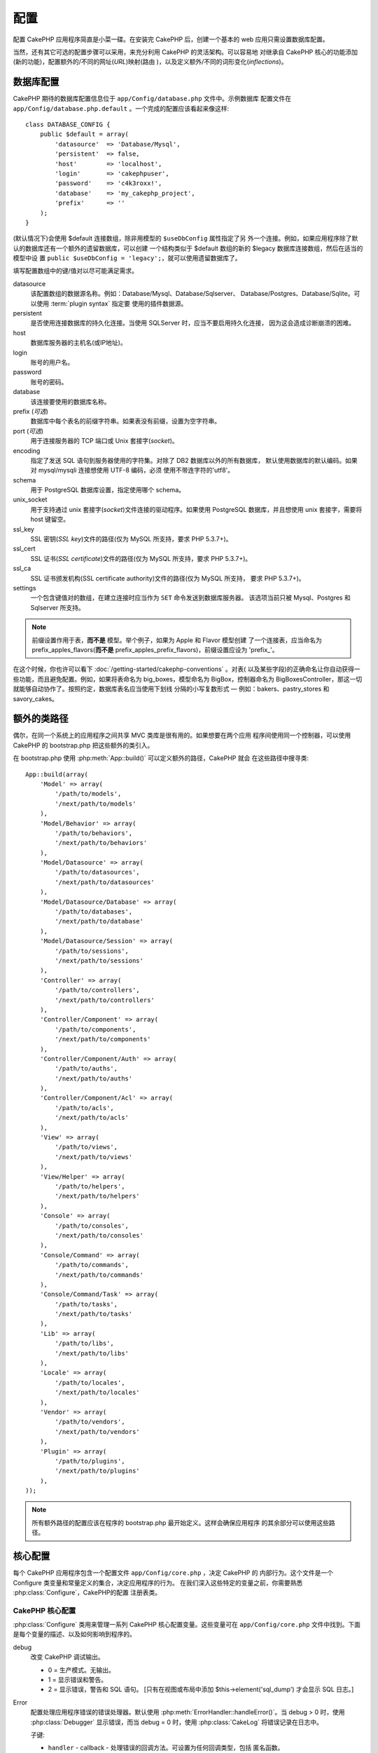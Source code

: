 配置
####

配置 CakePHP 应用程序简直是小菜一碟。在安装完 CakePHP 后，创建一个基本的 web
应用只需设置数据库配置。

当然，还有其它可选的配置步骤可以采用，来充分利用 CakePHP 的灵活架构。可以容易地
对继承自 CakePHP 核心的功能添加(新的功能)，配置额外的/不同的网址(*URL*)映射(路由
)，以及定义额外/不同的词形变化(*inflections*)。

.. index:: database.php, database.php.default
.. _database-configuration:

数据库配置
==========

CakePHP 期待的数据库配置信息位于 ``app/Config/database.php`` 文件中。示例数据库
配置文件在 ``app/Config/database.php.default`` 。一个完成的配置应该看起来像这样::

    class DATABASE_CONFIG {
        public $default = array(
            'datasource'  => 'Database/Mysql',
            'persistent'  => false,
            'host'        => 'localhost',
            'login'       => 'cakephpuser',
            'password'    => 'c4k3roxx!',
            'database'    => 'my_cakephp_project',
            'prefix'      => ''
        );
    }

(默认情况下)会使用 $default 连接数组，除非用模型的 ``$useDbConfig`` 属性指定了另
外一个连接。例如，如果应用程序除了默认的数据库还有一个额外的遗留数据库，可以创建
一个结构类似于 $default 数组的新的 $legacy 数据库连接数组，然后在适当的模型中设
置 ``public $useDbConfig = 'legacy';``，就可以使用遗留数据库了。

填写配置数组中的键/值对以尽可能满足需求。

datasource
    该配置数组的数据源名称。例如：Database/Mysql、Database/Sqlserver、
    Database/Postgres、Database/Sqlite。可以使用 :term:`plugin syntax` 指定要
    使用的插件数据源。
persistent
    是否使用连接数据库的持久化连接。当使用 SQLServer 时，应当不要启用持久化连接，
    因为这会造成诊断崩溃的困难。
host
    数据库服务器的主机名(或IP地址)。
login
    账号的用户名。
password
    账号的密码。
database
    该连接要使用的数据库名称。
prefix (*可选*)
    数据库中每个表名的前缀字符串。如果表没有前缀，设置为空字符串。
port (*可选*)
    用于连接服务器的 TCP 端口或 Unix 套接字(*socket*)。
encoding
    指定了发送 SQL 语句到服务器使用的字符集。对除了 DB2 数据库以外的所有数据库，
    默认使用数据库的默认编码。如果对 mysql/mysqli 连接想使用 UTF-8 编码，必须
    使用不带连字符的'utf8'。
schema
    用于 PostgreSQL 数据库设置，指定使用哪个 schema。
unix_socket
    用于支持通过 unix 套接字(*socket*)文件连接的驱动程序。如果使用 PostgreSQL
    数据库，并且想使用 unix 套接字，需要将 host 键留空。
ssl_key
    SSL 密钥(*SSL key*)文件的路径(仅为 MySQL 所支持，要求 PHP 5.3.7+)。
ssl_cert
    SSL 证书(*SSL certificate*)文件的路径(仅为 MySQL 所支持，要求 PHP 5.3.7+)。
ssl_ca
    SSL 证书颁发机构(SSL certificate authority)文件的路径(仅为 MySQL 所支持，
    要求 PHP 5.3.7+)。
settings
    一个包含键值对的数组，在建立连接时应当作为 ``SET`` 命令发送到数据库服务器。
    该选项当前只被 Mysql、Postgres 和 Sqlserver 所支持。

.. versionchanged:: 2.4
    参数 ``settings`` 、 ``ssl_key`` 、 ``ssl_cert`` 和 ``ssl_ca`` 是在 2.4 版本
    中新增的。

.. note::

    前缀设置作用于表，**而不是** 模型。举个例子，如果为 Apple 和 Flavor 模型创建
    了一个连接表，应当命名为 prefix\_apples\_flavors(**而不是**
    prefix\_apples\_prefix\_flavors)，前缀设置应设为 'prefix\_'。

在这个时候，你也许可以看下 :doc:`/getting-started/cakephp-conventions` 。对表(
以及某些字段)的正确命名让你自动获得一些功能，而且避免配置。例如，如果将表命名为
big\_boxes，模型命名为 BigBox，控制器命名为 BigBoxesController，那这一切就能够自动协作了。按照约定，数据库表名应当使用下划线
分隔的小写复数形式 — 例如：bakers、pastry\_stores 和 savory\_cakes。

.. todo::

    为不同数据库供应商的特定选项增加信息，比如 Microsoft SQL Server、PostgreSQL 和 MySQL。

额外的类路径
============

偶尔，在同一个系统上的应用程序之间共享 MVC 类库是很有用的。如果想要在两个应用
程序间使用同一个控制器，可以使用 CakePHP 的 bootstrap.php 把这些额外的类引入。

在 bootstrap.php 使用 :php:meth:`App::build()` 可以定义额外的路径，CakePHP 就会
在这些路径中搜寻类::

    App::build(array(
        'Model' => array(
            '/path/to/models',
            '/next/path/to/models'
        ),
        'Model/Behavior' => array(
            '/path/to/behaviors',
            '/next/path/to/behaviors'
        ),
        'Model/Datasource' => array(
            '/path/to/datasources',
            '/next/path/to/datasources'
        ),
        'Model/Datasource/Database' => array(
            '/path/to/databases',
            '/next/path/to/database'
        ),
        'Model/Datasource/Session' => array(
            '/path/to/sessions',
            '/next/path/to/sessions'
        ),
        'Controller' => array(
            '/path/to/controllers',
            '/next/path/to/controllers'
        ),
        'Controller/Component' => array(
            '/path/to/components',
            '/next/path/to/components'
        ),
        'Controller/Component/Auth' => array(
            '/path/to/auths',
            '/next/path/to/auths'
        ),
        'Controller/Component/Acl' => array(
            '/path/to/acls',
            '/next/path/to/acls'
        ),
        'View' => array(
            '/path/to/views',
            '/next/path/to/views'
        ),
        'View/Helper' => array(
            '/path/to/helpers',
            '/next/path/to/helpers'
        ),
        'Console' => array(
            '/path/to/consoles',
            '/next/path/to/consoles'
        ),
        'Console/Command' => array(
            '/path/to/commands',
            '/next/path/to/commands'
        ),
        'Console/Command/Task' => array(
            '/path/to/tasks',
            '/next/path/to/tasks'
        ),
        'Lib' => array(
            '/path/to/libs',
            '/next/path/to/libs'
        ),
        'Locale' => array(
            '/path/to/locales',
            '/next/path/to/locales'
        ),
        'Vendor' => array(
            '/path/to/vendors',
            '/next/path/to/vendors'
        ),
        'Plugin' => array(
            '/path/to/plugins',
            '/next/path/to/plugins'
        ),
    ));

.. note::

    所有额外路径的配置应该在程序的 bootstrap.php 最开始定义。这样会确保应用程序
    的其余部分可以使用这些路径。


.. index:: core.php, configuration

核心配置
========

每个 CakePHP 应用程序包含一个配置文件 ``app/Config/core.php`` ，决定 CakePHP 的
内部行为。这个文件是一个 Configure 类变量和常量定义的集合，决定应用程序的行为。
在我们深入这些特定的变量之前，你需要熟悉 :php:class:`Configure`，CakePHP的配置
注册表类。

CakePHP 核心配置
----------------

:php:class:`Configure` 类用来管理一系列 CakePHP 核心配置变量。这些变量可在
``app/Config/core.php`` 文件中找到。下面是每个变量的描述、以及如何影响到程序的。

debug
    改变 CakePHP 调试输出。

    * 0 = 生产模式。无输出。
    * 1 = 显示错误和警告。
    * 2 = 显示错误，警告和 SQL 语句。 [只有在视图或布局中添加
      $this->element('sql\_dump') 才会显示 SQL 日志。]

Error
    配置处理应用程序错误的错误处理器。默认使用
    :php:meth:`ErrorHandler::handleError()`。当 debug > 0 时，使用
    :php:class:`Debugger` 显示错误，而当 debug = 0 时，使用 :php:class:`CakeLog`
    将错误记录在日志中。

    子键:

    * ``handler`` - callback - 处理错误的回调方法。可设置为任何回调类型，包括
      匿名函数。
    * ``level`` - int - 要捕获的错误等级。
    * ``trace`` - boolean - 是否在日志文件中记录错误的堆栈跟踪(*stack trace*)
      信息。

Exception
    配置异常处理程序用于未捕获的异常。默认情况下，会使用
    ErrorHandler::handleException()。对异常会显示一个 HTML 页面。当 debug > 0 时，
    像 Missing Controller 这样的框架错误会显示出来。而当 debug = 0 时，框架错误
    被强制转换为通常的 HTTP 错误。欲知更多异常处理的信息，请参见
    :doc:`exceptions` 一节。

.. _core-configuration-baseurl:

App.baseUrl
    如果你不想或者无法在你的服务器上运行 mod\_rewrite (或者一些其它兼容模块），
    你就要使用 CakePHP 的内置美观网址了。在 ``/app/ConfigScore.php`` 中，对下面
    这行去掉注释::

        Configure::write('App.baseUrl', env('SCRIPT_NAME'));

    也要删除这些 .htaccess 文件::

        /.htaccess
        /app/.htaccess
        /app/webroot/.htaccess


    这会让网址看起来象
    www.example.com/index.php/controllername/actionname/param rather
    而不是 www.example.com/controllername/actionname/param.

    如果你把 CakePHP 安装到不是 Apache 的 web 服务器上，你可以从
    :doc:`/installation/url-rewriting` 一节找到在其它服务器上使网址重写运行的
    说明。
App.encoding
    定义应用程序使用的编码。该编码用来生成布局(*layout*)中的字符集，和编码实体。
    这应当符合为数据库指定的编码值。
Routing.prefixes
    如果想要使用象 admin 这样的 CakePHP 前缀路由(*prefixed routes*)，去掉对该
    定义的注释。设置该变量为你想要使用的路由的前缀名称数组。对此后面有更多的描述。
Cache.disable
    当设置为 true 时，整个网站的持久化缓存会被禁用。这会导致所有的
    :php:class:`Cache` 读/写失败。
Cache.check
    如果设置为 true，启用视图缓存。仍然需要在控制器中启用，但是该变量开启了这些
    设置的检测。
Session
    包含设置数组，用于会话(*session*)配置。defaults 键用于定义会话的默认预设，
    这里声明的任何设置会覆盖默认配置的设置。

    子键

    * ``name`` - 要使用的，cookie 的名字。默认为'CAKEPHP'
    * ``timeout`` - 要会话存在的分钟数。这个超时是由 CakePHP 处理的。
    * ``cookieTimeout`` - 要会话 coookie 存在的分钟数。
    * ``checkAgent`` - 在启动会话时，要检查用户代理吗？在处理旧版 IE、Chrome
      Frame 或者某些网络浏览设备以及 AJAX 时，你或许想要设置该值为 false。
    * ``defaults`` - 会话作为基础使用的默认配置集。有四种内置(默认配置集): php、
      cake、cache、database。
    * ``handler`` - 可以用来启用自定义会话处理器。期待可用于
      `session_save_handler` 的回调数组。使用该选项会自动添加
      `session.save_handler` 到 ini 数组。
    * ``autoRegenerate`` - 启用该设置，就启用了会话的自动延续，以及频繁变化的
      sessionid。参看 :php:attr:`CakeSession::$requestCountdown`。
    * ``ini`` - 要设置的额外 ini 值的关联数组。

    内置默认值为：

    * 'php' - 使用在 php.ini 中定义的设置。
    * 'cake' - 在 CakePHP 的 /tmp 目录中保存会话文件。
    * 'database' - 使用 CakePHP 的数据库会话。
    * 'cache' - 使用 Cache 类保存会话。

    要定义自定义会话处理器，把它保存在
    ``app/ModelSDatasource/Session/<name>.php`` 中。确保这个类实现了
    :php:interface:`CakeSessionHandlerInterface`，并设置 Session.handler 为
    <name>。

    要使用数据库会话，用 cake 控制台命令运行 ``app/ConfigSSchema/sessions.php``
    数据结构： ``cake schema create Sessions``

Security.salt
    用于 安全哈希(*security hashing*)的一个随机字符串。
Security.cipherSeed
    随机数字字符串(只允许数字)，用来加密/解密字符串。
Asset.timestamp
    在使用正确的助件时，在资源文件网址(CSS、JavaScript、Image)末尾附加特定文件
    最后修改的时间戳。

    合法值：

    * (boolean) false - 什么也不做(默认)
    * (boolean) true - 当 debug > 0 时附加时间戳
    * (string) 'force' - 当 debug >= 0 时附加时间戳
Acl.classname, Acl.database
    用于 CakePHP 的访问控制列表(Access Control Access)功能的常数。欲知详情，参见
    访问控制列表一章。

.. note::
    在 core.php 中也有缓存配置 — 稍安勿躁，后面会讲到。

:php:class:`Configure` 类可以随时用来读写核心配置设置。这很方便，例如，在应用
程序中要对有限的一部分逻辑启用 debug 设置。

配置常量
--------

尽管大部分配置选项由 Configure 类处理，还是有一些 CakePHP 在运行时使用的常量。

.. php:const:: LOG_ERROR

    错误常量。用于区分错误的日志记录和调试。当前 PHP 支持 LOG\_DEBUG。

核心缓存配置
------------

CakePHP 在内部使用两个缓存配置，``_cake_model_`` 和 ``_cake_core_``。
``_cake_core_`` 用于保存文件路径和对象位置。``_cakeMmodel_`` 用于保存数据结构
描述和数据源的源列表。建议对这些配置使用象 APC 或 Memcached 这样的高速缓存存储，
因为它们会在每次请求时读取。默认情况下，当 debug 大于 0 时这两个配置都是每 10 秒
就会过期。

就象所有缓存在 :php:class:`Class` 中的缓存数据一样，可以使用
:php:meth:`Cache::clear()` 清除数据。

Configure 类
============

.. php:class:: Configure

尽管在 CakePHP 中很少需要配置，有时对应用程序有自己的配置规则还是有用的。过去你
也许在某些文件中定义变量或常量来定义自定义配置值。这么做迫使你在每次需要这些值时
必须引入那个配置文件。

CakePHP 的 Configure 类可以用来保存和读取应用程序或运行时相关的值。当心，这个类
允许在其中保存任何东西，然后在代码的任何部分使用它：明显诱使人打破作为 CakePHP
的设计目的的 MVC 模式。Configure 类的主要目标是保持变量集中在一起，可在许多对象
之间共享。记得尽量保持“约定重于配置”，你就不会打破我们设定好的 MVC 结构了。

这个类可以在应用程序的任何地方以静态方式调用::

    Configure::read('debug');

.. php:staticmethod:: write($key, $value)

    :param string $key: 要写入的键，可以是 :term:`dot notation` 值。
    :param mixed $value: 要存储的值。

    用 ``write()`` 在应用程序的配置中存储数据::

        Configure::write('Company.name','Pizza, Inc.');
        Configure::write('Company.slogan','Pizza for your body and soul');

    .. note::

        ``$key`` 参数中使用的 :term:`dot notation` 可以用来把配置设置组织成符合
        逻辑的分组。

    上面的例子也可以写成一个调用::

        Configure::write(
            'Company',
            array(
                'name' => 'Pizza, Inc.',
                'slogan' => 'Pizza for your body and soul'
            )
        );

    可以使用 ``Configure::write('debug', $int)`` 来动态切换调试和生产模式。这对
    与 AMF 或 SOAP 的交互尤其方便，因为调试信息回引起解析的问题。

.. php:staticmethod:: read($key = null)

    :param string $key: 读取的键名，可以是 :term:`dot notation` 值。

    用来从应用程序中读取配置数据。默认是 CakePHP 重要的 debug 值。如果提供键，则
    返回数据。使用上面的 write() 的例子，可以读取那个数据::

        Configure::read('Company.name');    //得到：'Pizza, Inc.'
        Configure::read('Company.slogan');  //得到：'Pizza for your body
                                            //and soul'

        Configure::read('Company');

        //得到：
        array('name' => 'Pizza, Inc.', 'slogan' => 'Pizza for your body and soul');

    如果$key为null，返回Configure中所有的值。如果对应制定的键$key的值不存在，则
    返回null。

.. php:staticmethod:: consume($key)

    :param string $key: 读取的键名，可以是 :term:`dot notation` 值。

    从Configure读取并删除键。当你想要合并读取和删除值为单一操作时，这比较有用。

.. php:staticmethod:: check($key)

    :param string $key: 要检测的键。

    检测键/路径是否存在，且值不是 null 。

    .. versionadded:: 2.3
        ``Configure::check()`` 是在 2.3 版本中新增的

.. php:staticmethod:: delete($key)

    :param string $key: 要删除的键，可以是 :term:`dot notation` 值。

    用来从应用程序中的配置中删除信息::

        Configure::delete('Company.name');

.. php:staticmethod:: version()

    返回当前应用程序的 CakePHP 版本。

.. php:staticmethod:: config($name, $reader)

    :param string $name: 附加的读取器(*reader*)的名称。
    :param ConfigReaderInterface $reader:  附加的读取器实例。

    在 Configure 类上附加一个配置读取器。然后附加的读取器就可以加载配置文件。
    欲知如何读取配置文件，请参见 :ref:`loading-configuration-files`。

.. php:staticmethod:: configured($name = null)

    :param string $name: 要检查的读取器的名称，如果为 null，则返回所有附加的
        读取器的列表。

    或者检查指定名称的读取器是否附加了，或者得到附加的读取器列表。

.. php:staticmethod:: drop($name)

    去掉一个连接的读取器对象。


读写配置文件
============

CakePHP 附带两种内置的配置文件读取器。:php:class:`PhpReader` 能够读取 PHP 配置
文件，与 Configure 类之前读取的格式相同。:php:class:`IniReader` 能够读取 ini
配置文件。欲知 ini 文件的更多细节，请参见
`PHP 文档 <http://php.net/parse_ini_file>`_。为了使用核心配置读取器，需要使用
:php:meth:`Configure::config()` 把它附加到 Configure 类上::

    App::uses('PhpReader', 'Configure');
    // 从 app/Config 读取配置文件
    Configure::config('default', new PhpReader());

    // 从其它路径读配置文件。
    Configure::config('default', new PhpReader('/path/to/your/config/files/'));

可以有多个附加到 Configure 类的读取器，每个读取不同的配置文件，或者从不同种类的
来源读取。可以用 Configure 类的一些其它方法与附加的读取器交互。要查看附加了哪些
读取器别名，可以使用 :php:meth:`Configure::configured()` 方法::

    // 得到附加的读取器的别名数组。
    Configure::configured();

    // 检查是否附加了某个特定的读取器
    Configure::configured('default');

也可以删除附加的读取器。``Configure::drop('default')`` 方法会删除默认的读取器
别名。以后任何使用该读取器加载配置文件的企图都会失败。


.. _loading-configuration-files:

加载配置文件
------------

.. php:staticmethod:: load($key, $config = 'default', $merge = true)

    :param string $key: 要加载的配置文件的标识符。
    :param string $config: 配置的读取器的别名。
    :param boolean $merge: 是否要合并读取的文件内容，或者覆盖现有的值。

一旦在 Configure 类上附加了配置读取器，就可以加载配置文件::

    // 使用 'default' 读取器对象加载 my_file.php
    Configure::load('my_file', 'default');

加载的配置文件把它们的数据与 Configure 类中的已有的运行时配置合并。这允许对现有
的运行时配置进行覆盖和增加新值。设置 ``$merge`` 为 true，值就不会覆盖已有的配置
了。

创建或者修改配置文件
--------------------

.. php:staticmethod:: dump($key, $config = 'default', $keys = array())

    :param string $key: 要创建的文件/保存的配置的名称。
    :param string $config: 要保存数据的读取器的名称。
    :param array $keys: 要保存的顶层键的列表。默认为所有键。

把 Configure 类中的所有或部分数据保存到配置读取器支持的文件或存储系统中。序列化
的格式由 $config 指定的附加配置读取器来决定。例如，如果 'default' 适配器为
:php:class:`PhpReader` 类，生成的文件将会是一个 PHP 配置文件，能够由
:php:class:`PhpReader` 类加载。

假定 'default' 读取器是一个 PhpReader 的实例。保存 Configure 类中的所有数据到
文件 `my_config.php` 中::

    Configure::dump('my_config.php', 'default');

仅保存错误处理配置::

    Configure::dump('error.php', 'default', array('Error', 'Exception'));

``Configure::dump()`` 方法可以用来修改或覆盖可以用 :php:meth:`Configure::load()`
方法读取的配置文件。

.. versionadded:: 2.2
    在 2.2 版本中增加了 ``Configure::dump()`` 方法。

存储运行时配置
--------------

.. php:staticmethod:: store($name, $cacheConfig = 'default', $data = null)

    :param string $name: 缓存文件的存储键。
    :param string $cacheConfig: 用来存储配置数据的缓存配置的名称。
    :param mixed $data: 或者为要保存的数据，或者为 null 来保存 Configure 类中的
        所有数据。

也可以保存运行时配置的值，在以后的请中使用。由于配置只记得当前请求的值，如果想要
在以后的请求中使用，需要保存任何修改过的配置信息::

    // 保存当前配置在 'default' 缓存的 'user_1234' 键中。
    Configure::store('user_1234', 'default');

保存的配置数据持久化在 :php:class:`Cache` 类中。这让你可以把配置信息保存在任何可
以与 :php:class:`Cache` 类交互的存储引擎中。

恢复运行时配置
--------------

.. php:staticmethod:: restore($name, $cacheConfig = 'default')

    :param string $name: 要加载的存储键。
    :param string $cacheConfig: 要加载数据的源的缓存配置。

一旦保存了运行时配置，很可能需要恢复它，从而可以再次访问。
``Configure::restore()`` 方法就是做这件事情的::

    // 从缓存恢复运行时配置。
    Configure::restore('user_1234', 'default');

在恢复配置信息时，重要的是要使用保存时使用的相同的键和缓存配置来恢复。恢复的信息
会合并到现有运行时配置上。

创建自己的配置读取器
====================

既然配置读取器是 CakePHP 可以扩展的部分，就可以在应用程序和插件中创建配置读取器。
配置读取器需要实现 :php:interface:`ConfigReaderInterface` 接口。该接口定义了
read 方法为唯一必需的方法。如果你真的喜欢 XML 文件，你可以为应用程序创建一个简单
的 Xml 配置读取器::

    // 在 app/Lib/Configure/MyXmlReader.php 中
    App::uses('Xml', 'Utility');
    class MyXmlReader implements ConfigReaderInterface {
        public function __construct($path = null) {
            if (!$path) {
                $path = APP . 'Config' . DS;
            }
            $this->_path = $path;
        }

        public function read($key) {
            $xml = Xml::build($this->_path . $key . '.xml');
            return Xml::toArray($xml);
        }

        // 在 2.3 版本中，还要求 dump() 方法
        public function dump($key, $data) {
            // 保存数据到文件的代码
        }
    }

在 ``app/Config/bootstrap.php`` 中可以附加这个读取器并使用它::

    App::uses('MyXmlReader', 'Configure');
    Configure::config('xml', new MyXmlReader());
    ...

    Configure::load('my_xml');

.. warning::

        把自定义配置类叫做 ``XmlReader``，可不是个好主意，因为这个类名已经是 PHP
        内部的一个类了：
        `XMLReader <http://php.net/manual/en/book.xmlreader.php>`_

配置读取器的 ``read()`` 方法必需返回一个名为 ``$key`` 的资源包含的配置信息数组。

.. php:interface:: ConfigReaderInterface

    定义读取配置数据和在 :php:class:`Configure` 类中保存配置数据的类使用的接口。

.. php:method:: read($key)

    :param string $key: 要加载的键名或者标识符。

    这个方法应当加载/解析由 ``$key`` 标识的配置数据，并返回文件中的数据数组。

.. php:method:: dump($key, $data)

    :param string $key: 要写入的标识符。
    :param array $data: 要保存的数据。

    这个方法把提供的配置数据保存到 ``$key`` 所指定的键中。

.. versionadded:: 2.3
    在 2.3 版本中增加了 ``ConfigReaderInterface::dump()`` 方法。

.. php:exception:: ConfigureException

    在加载/保存/恢复配置数据时，当发生错误时抛出。:php:interface:`ConfigReaderInterface` 接口的实现在遇到错误时应当抛出这个异常。

内置配置读取器
--------------

.. php:class:: PhpReader

    让你可以读取保存为普通 PHP 文件的配置文件。你可以从 ``app/Config`` 目录中
    读取，也可以用 :term:`plugin syntax` 从插件配置目录中读取。文件 **必须**
    包含 ``$config`` 变量。下面是一个配置文件示例::

        $config = array(
            'debug' => 0,
            'Security' => array(
                'salt' => 'its-secret'
            ),
            'Exception' => array(
                'handler' => 'ErrorHandler::handleException',
                'renderer' => 'ExceptionRenderer',
                'log' => true
            )
        );

    没有 ``$config`` 的文件将会导致 :php:exc:`ConfigureException`。

    在 app/Config/bootstrap.php 中插入如下代码来加载自定义配置文件::

        Configure::load('customConfig');

.. php:class:: IniReader

    让你可以读取保存为普通 .ini 文件的配置文件。ini 文件必须与 PHP 的
    ``parse_ini_file`` 函数兼容，并且从以下改进中获益

    * 点分隔的值会扩展为数组。
    * 象 'on' 和 'off' 这样的类似布尔类型的值会转化为布尔值。

    下面是一个 ini 文件示例::

        debug = 0

        Security.salt = its-secret

        [Exception]
        handler = ErrorHandler::handleException
        renderer = ExceptionRenderer
        log = true

    上述 ini 文件会得到与之前的 PHP 示例相同的最终配置数据。数组结构可以通过点
    分隔的值或者小节创建。小节可以包含点分隔的键来实现更深的嵌套。

.. _inflection-configuration:

词形变化配置
============

CakePHP 的命名约定真的很好 —— 你可以把数据库表命名为 big\_boxes，把模型命名为
BigBox，把控制器命名为 BigBoxesController，所有这一切就可以自动在一起运作。
CakePHP 知道如何把这些联结在一起，是通过单词的单数和复数形式之间的词形变化。

偶尔(特别是对我们操非英语的朋友们)，你会遇到 CakePHP 的 :php:class:`Inflector`
类(把单词变成复数形式、单数形式、驼峰命名形式和下划线分隔形式的类)不像你希望的
那样进行词形变化。如果 CakePHP 认不出你的 Foci 或者 Fish，你可以告诉 CakePHP
这些特殊情形。

加载自定义词形变化
------------------

你可以在 ``app/Config/bootstrap.php`` 文件中用 :php:meth:`Inflector::rules()`
方法加载自定义词形变化::

    Inflector::rules('singular', array(
        'rules' => array(
            '/^(bil)er$/i' => '\1',
            '/^(inflec|contribu)tors$/i' => '\1ta'
        ),
        'uninflected' => array('singulars'),
        'irregular' => array('spins' => 'spinor')
    ));

或者::

    Inflector::rules('plural', array('irregular' => array('phylum' => 'phyla')));

会把提供的规则合并到 lib/Cake/Utility/Inflector.php 中定义的词形变化集合中，新增
的规则具有比核心规则更高的优先级。

引导启动 CakePHP
================

如果有任何额外的配置需求，可以使用 CakePHP 位于 app/Config/bootstrap.php 的引导
文件。这个文件会在 CakePHP 的核心启动引导后执行。

此文件非常适合用于一些常见的启动任务：

- 定义方便的函数。
- 注册全局常量。
- 定义额外的模型、视图和控制器的路径。
- 创建缓存配置。
- 配置词形变化。
- 加载配置文件。

当向引导文件添加内容时请注意保持 MVC 的软件设计模式：也许会忍不住想把格式化函数
放在那里，从而可以在控制器中使用。

请克制住这种想法。以后你会庆幸你在程序其它的部分这么做的。

你也可以考虑把代码放到 :php:class:`AppController` 类中。这个类是应用程序中所有
控制器的父类。:php:class:`AppController` 是一个方便的地方，来使用控制器回调，
以及定义供所有控制器使用的方法。


.. meta::
    :title lang=zh: Configuration
    :keywords lang=zh: finished configuration,legacy database,database configuration,value pairs,default connection,optional configuration,example database,php class,configuration database,default database,configuration steps,index database,configuration details,class database,host localhost,inflections,key value,database connection,piece of cake,basic web
